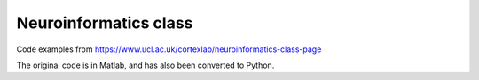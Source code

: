 Neuroinformatics class
----------------------

Code examples from https://www.ucl.ac.uk/cortexlab/neuroinformatics-class-page

The original code is in Matlab, and has also been converted to Python.
